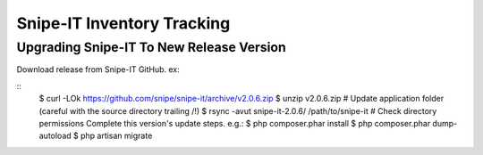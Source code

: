 Snipe-IT Inventory Tracking
================================








Upgrading Snipe-IT To New Release Version
~~~~~~~~~~~~~~~~~~~~~~~~~~~~~~~~~~~~~~~~~~~~

Download release from Snipe-IT GitHub. ex:

.. code-block:: sh
	:linenos:
::
	$ curl -LOk https://github.com/snipe/snipe-it/archive/v2.0.6.zip
	$ unzip v2.0.6.zip
	# Update application folder (careful with the source directory trailing /!)
	$ rsync -avut snipe-it-2.0.6/ /path/to/snipe-it
	# Check directory permissions Complete this version's update steps. e.g.:
	$ php composer.phar install
	$ php composer.phar dump-autoload
	$ php artisan migrate

	
